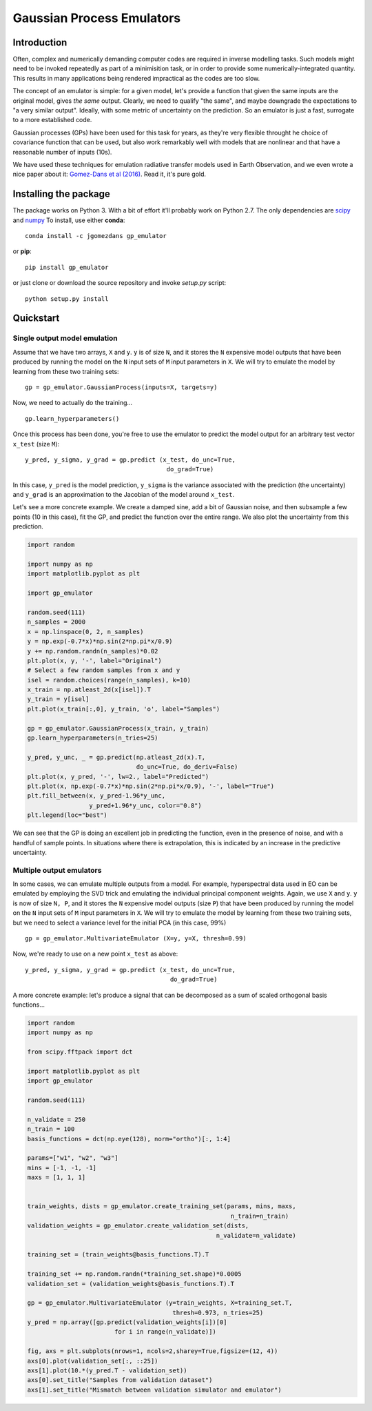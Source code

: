Gaussian Process Emulators
****************************

Introduction
==============

Often, complex and numerically demanding computer codes are required in inverse modelling tasks. Such models might need to be invoked repeatedly as part of a minimisition task, or in order to provide some numerically-integrated quantity. This results in many applications being rendered impractical as the codes are too slow.

The concept of an emulator is simple: for a given model, let's provide a function that given the same inputs are the original model, gives *the same* output. Clearly, we need to qualify "the same", and maybe downgrade the expectations to "a very similar output". Ideally, with some metric of uncertainty on the prediction. So an emulator is just a fast, surrogate to a more established code.

Gaussian processes (GPs) have been used for this task for years, as they're very flexible throught he choice of covariance function that can be used, but also work remarkably well with models that are nonlinear and that have a reasonable number of inputs (10s). 

We have used these techniques for emulation radiative transfer models used in Earth Observation, and we even wrote a nice paper about it: `Gomez-Dans et al (2016) <http://dx.doi.org/10.3390/rs8020119>`_. Read it, it's pure gold.


Installing the package
============================

The package works on Python 3. With a bit of effort it'll probably work on Python 2.7. The only dependencies are `scipy <http://www.scipy.org/>`_ and `numpy <http://www.numpy.org/>`_ To install, use either **conda**: ::

    conda install -c jgomezdans gp_emulator

or **pip**: ::

    pip install gp_emulator
    
or just clone or download the source repository and invoke `setup.py` script: ::

    python setup.py install
    
Quickstart
===========

Single output model emulation
----------------------------------

Assume that we have two arrays, ``X`` and ``y``. ``y`` is of size ``N``, and it stores the ``N`` expensive model outputs that have been produced by running the model on the ``N`` input sets of ``M`` input parameters in ``X``. We will try to emulate the model by learning from these two training sets: ::

    gp = gp_emulator.GaussianProcess(inputs=X, targets=y)
    
Now, we need to actually do the training... ::

    gp.learn_hyperparameters()

Once this process has been done, you're free to use the emulator to predict the model output for an arbitrary test vector ``x_test`` (size ``M``): ::

    y_pred, y_sigma, y_grad = gp.predict (x_test, do_unc=True,
                                           do_grad=True)
    
In this case, ``y_pred`` is the model prediction, ``y_sigma`` is the variance associated with the prediction (the uncertainty) and ``y_grad`` is an approximation to the Jacobian of the model around ``x_test``. 

Let's see a more concrete example. We create a damped sine, add a bit of Gaussian noise, and then subsample a few points (10 in this case), fit the GP, and predict the function over the entire range. We also plot the uncertainty from this prediction.

.. code-block:: python

    import random
    
    import numpy as np
    import matplotlib.pyplot as plt
    
    import gp_emulator
    
    random.seed(111)
    n_samples = 2000
    x = np.linspace(0, 2, n_samples)
    y = np.exp(-0.7*x)*np.sin(2*np.pi*x/0.9)
    y += np.random.randn(n_samples)*0.02
    plt.plot(x, y, '-', label="Original")
    # Select a few random samples from x and y
    isel = random.choices(range(n_samples), k=10)
    x_train = np.atleast_2d(x[isel]).T
    y_train = y[isel] 
    plt.plot(x_train[:,0], y_train, 'o', label="Samples")
    
    gp = gp_emulator.GaussianProcess(x_train, y_train)
    gp.learn_hyperparameters(n_tries=25)
    
    y_pred, y_unc, _ = gp.predict(np.atleast_2d(x).T,
                                  do_unc=True, do_deriv=False)
    plt.plot(x, y_pred, '-', lw=2., label="Predicted")
    plt.plot(x, np.exp(-0.7*x)*np.sin(2*np.pi*x/0.9), '-', label="True")
    plt.fill_between(x, y_pred-1.96*y_unc,
                     y_pred+1.96*y_unc, color="0.8")
    plt.legend(loc="best")

We can see that the GP is doing an excellent job in predicting the function, even in the presence of noise, and with a handful of sample points. In situations where there is extrapolation, this is indicated by an increase in the predictive uncertainty.



Multiple output emulators
--------------------------

In some cases, we can emulate multiple outputs from a model. For example, hyperspectral data used in EO can be emulated by employing the SVD trick and emulating the individual principal component weights. Again,  we use ``X`` and ``y``. ``y`` is now of size ``N, P``, and it stores the ``N`` expensive model outputs (size ``P``) that have been produced by running the model on the ``N`` input sets of ``M`` input parameters in ``X``. We will try to emulate the model by learning from these two training sets, but we need to select a variance level for the initial PCA (in this case, 99%) ::

    gp = gp_emulator.MultivariateEmulator (X=y, y=X, thresh=0.99)
    
Now, we're ready to use on a new point ``x_test`` as above: ::

    y_pred, y_sigma, y_grad = gp.predict (x_test, do_unc=True, 
                                            do_grad=True)
    


A more concrete example: let's produce a signal that can be decomposed as a sum of scaled orthogonal basis functions...

.. code-block:: python

    import random
    import numpy as np
        
    from scipy.fftpack import dct
        
    import matplotlib.pyplot as plt
    import gp_emulator
        
    random.seed(111)
        
    n_validate = 250
    n_train = 100
    basis_functions = dct(np.eye(128), norm="ortho")[:, 1:4]

    params=["w1", "w2", "w3"]  
    mins = [-1, -1, -1]
    maxs = [1, 1, 1]


    train_weights, dists = gp_emulator.create_training_set(params, mins, maxs,
                                                            n_train=n_train)
    validation_weights = gp_emulator.create_validation_set(dists,
                                                        n_validate=n_validate)

    training_set = (train_weights@basis_functions.T).T 

    training_set += np.random.randn(*training_set.shape)*0.0005
    validation_set = (validation_weights@basis_functions.T).T

    gp = gp_emulator.MultivariateEmulator (y=train_weights, X=training_set.T,
                                            thresh=0.973, n_tries=25)
    y_pred = np.array([gp.predict(validation_weights[i])[0] 
                            for i in range(n_validate)])

    fig, axs = plt.subplots(nrows=1, ncols=2,sharey=True,figsize=(12, 4))
    axs[0].plot(validation_set[:, ::25])
    axs[1].plot(10.*(y_pred.T - validation_set))
    axs[0].set_title("Samples from validation dataset")
    axs[1].set_title("Mismatch between validation simulator and emulator")
